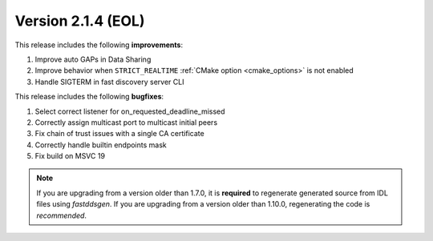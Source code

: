 Version 2.1.4 (EOL)
^^^^^^^^^^^^^^^^^^^

This release includes the following **improvements**:

1. Improve auto GAPs in Data Sharing
2. Improve behavior when ``STRICT_REALTIME`` :ref:`CMake option <cmake_options>` is not enabled
3. Handle SIGTERM in fast discovery server CLI

This release includes the following **bugfixes**:

1. Select correct listener for on_requested_deadline_missed
2. Correctly assign multicast port to multicast initial peers
3. Fix chain of trust issues with a single CA certificate
4. Correctly handle builtin endpoints mask
5. Fix build on MSVC 19

.. note::
  If you are upgrading from a version older than 1.7.0, it is **required** to regenerate generated source from IDL
  files using *fastddsgen*.
  If you are upgrading from a version older than 1.10.0, regenerating the code is *recommended*.

